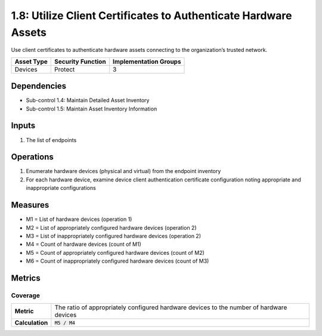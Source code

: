 1.8: Utilize Client Certificates to Authenticate Hardware Assets
================================================================
Use client certificates to authenticate hardware assets connecting to the organization’s trusted network.

.. list-table::
	:header-rows: 1

	* - Asset Type
	  - Security Function
	  - Implementation Groups
	* - Devices
	  - Protect
	  - 3

Dependencies
------------
* Sub-control 1.4: Maintain Detailed Asset Inventory
* Sub-control 1.5: Maintain Asset Inventory Information

Inputs
------
#. The list of endpoints

Operations
----------
#. Enumerate hardware devices (physical and virtual) from the endpoint inventory
#. For each hardware device, examine device client authentication certificate configuration noting appropriate and inappropriate configurations

Measures
--------
* M1 = List of hardware devices (operation 1)
* M2 = List of appropriately configured hardware devices (operation 2)
* M3 = List of inappropriately configured hardware devices (operation 2)
* M4 = Count of hardware devices (count of M1)
* M5 = Count of appropriately configured hardware devices (count of M2)
* M6 = Count of inappropriately configured hardware devices (count of M3)

Metrics
-------

Coverage
^^^^^^^^
.. list-table::

	* - **Metric**
	  - | The ratio of appropriately configured hardware devices to the number of hardware devices
	* - **Calculation**
	  - :code:`M5 / M4`

.. history
.. authors
.. license
